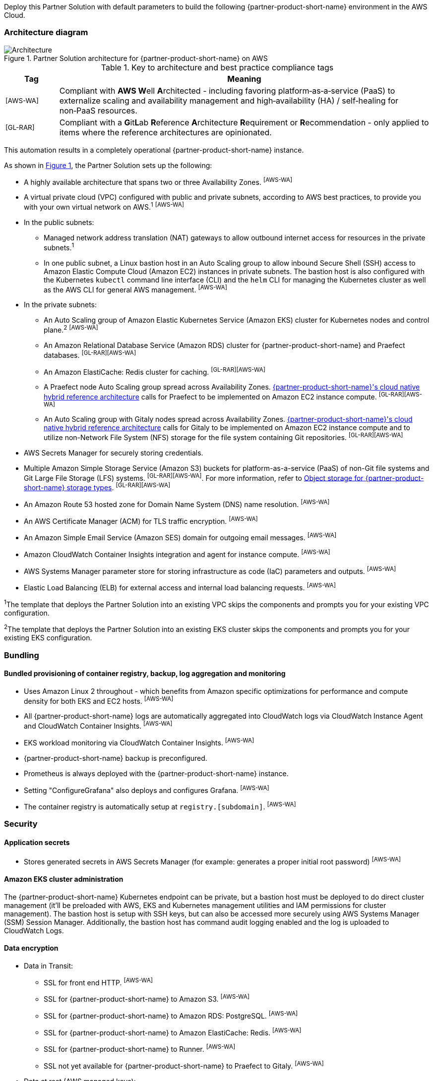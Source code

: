:xrefstyle: short

Deploy this Partner Solution with default parameters to build the following {partner-product-short-name} environment in the AWS Cloud.

// Replace this example diagram with your own. Follow our wiki guidelines: https://w.amazon.com/bin/view/AWS_Quick_Starts/Process_for_PSAs/#HPrepareyourarchitecturediagram. Upload your source PowerPoint file to the GitHub {deployment name}/docs/images/ directory in its repository.

=== Architecture diagram

:xrefstyle: short
[#architecture1]
.Partner Solution architecture for {partner-product-short-name} on AWS
image::../docs/deployment_guide/images/architecture_diagram.png[Architecture]

.Key to architecture and best practice compliance tags
[cols="^1,7"]
|===
|Tag|Meaning

|^[AWS-WA]^|Compliant with **AWS W**ell **A**rchitected - including favoring platform&#8209;as&#8209;a&#8209;service (PaaS) to externalize scaling and availability management and high&#8209;availability (HA) / self&#8209;healing for non&#8209;PaaS resources.
|^[GL-RAR]^|Compliant with a **G**it**L**ab **R**eference **A**rchitecture **R**equirement or **R**ecommendation - only applied to items where the reference architectures are opinionated.
|===

This automation results in a completely operational {partner-product-short-name} instance.

As shown in <<architecture1>>, the Partner Solution sets up the following:

* A highly available architecture that spans two or three Availability Zones. ^[AWS-WA]^
* A virtual private cloud (VPC) configured with public and private subnets, according to AWS best practices, to provide you with your own virtual network on AWS.^1^ ^[AWS-WA]^
* In the public subnets:
** Managed network address translation (NAT) gateways to allow outbound internet access for resources in the private subnets.^1^
** In one public subnet, a Linux bastion host in an Auto Scaling group to allow inbound Secure Shell (SSH) access to Amazon Elastic Compute Cloud (Amazon EC2) instances in private subnets. The bastion host is also configured with the Kubernetes `kubectl` command line interface (CLI) and the `helm` CLI for managing the Kubernetes cluster as well as the AWS CLI for general AWS management. ^[AWS-WA]^
* In the private subnets:
** An Auto Scaling group of Amazon Elastic Kubernetes Service (Amazon EKS) cluster for Kubernetes nodes and control plane.^2^ ^[AWS-WA]^
** An Amazon Relational Database Service (Amazon RDS) cluster for {partner-product-short-name} and Praefect databases. ^[GL-RAR][AWS-WA]^
** An Amazon ElastiCache: Redis cluster for caching. ^[GL-RAR][AWS-WA]^
** A Praefect node Auto Scaling group spread across Availability Zones. https://docs.gitlab.com/ee/administration/reference_architectures/10k_users.html#cloud-native-hybrid-reference-architecture-with-helm-charts-alternative[{partner-product-short-name}'s cloud native hybrid reference architecture^] calls for Praefect to be implemented on Amazon EC2 instance compute. ^[GL-RAR][AWS-WA]^
** An Auto Scaling group with Gitaly nodes spread across Availability Zones. https://docs.gitlab.com/ee/administration/reference_architectures/10k_users.html#cloud-native-hybrid-reference-architecture-with-helm-charts-alternative[{partner-product-short-name}'s cloud native hybrid reference architecture^] calls for Gitaly to be implemented on Amazon EC2 instance compute and to utilize non-Network File System (NFS) storage for the file system containing Git repositories. ^[GL-RAR][AWS-WA]^
* AWS Secrets Manager for securely storing credentials.
* Multiple Amazon Simple Storage Service (Amazon S3) buckets for platform-as-a-service (PaaS) of non-Git file systems and Git Large File Storage (LFS) systems. ^[GL-RAR][AWS-WA]^. For more information, refer to <<Object storage for {partner-product-short-name} storage types>>. ^[GL-RAR][AWS-WA]^
* An Amazon Route 53 hosted zone for Domain Name System (DNS) name resolution. ^[AWS-WA]^
* An AWS Certificate Manager (ACM) for TLS traffic encryption. ^[AWS-WA]^
* An Amazon Simple Email Service (Amazon SES) domain for outgoing email messages. ^[AWS-WA]^
* Amazon CloudWatch Container Insights integration and agent for instance compute. ^[AWS-WA]^
* AWS Systems Manager parameter store for storing infrastructure as code (IaC) parameters and outputs. ^[AWS-WA]^
* Elastic Load Balancing (ELB) for external access and internal load balancing requests. ^[AWS-WA]^

[.small]#^1^The template that deploys the Partner Solution into an existing VPC skips the components and prompts you for your existing VPC configuration.#

[.small]#^2^The template that deploys the Partner Solution into an existing EKS cluster skips the components and prompts you for your existing EKS configuration.#

=== Bundling

==== Bundled provisioning of container registry, backup, log aggregation and monitoring

- Uses Amazon Linux 2 throughout - which benefits from Amazon specific optimizations for performance and compute density for both EKS and EC2 hosts. ^[AWS-WA]^
- All {partner-product-short-name} logs are automatically aggregated into CloudWatch logs via CloudWatch Instance Agent and CloudWatch Container Insights. ^[AWS-WA]^
- EKS workload monitoring via CloudWatch Container Insights. ^[AWS-WA]^
- {partner-product-short-name} backup is preconfigured.
- Prometheus is always deployed with the {partner-product-short-name} instance.
- Setting "ConfigureGrafana" also deploys and configures Grafana. ^[AWS-WA]^
- The container registry is automatically setup at `registry.[subdomain]`. ^[AWS-WA]^

=== Security

==== Application secrets

** Stores generated secrets in AWS Secrets Manager (for example: generates a proper initial root password) ^[AWS-WA]^

==== Amazon EKS cluster administration

The {partner-product-short-name} Kubernetes endpoint can be private, but a bastion host must be deployed to do direct cluster management (it'll be preloaded with AWS, EKS and Kubernetes management utilities and IAM permissions for cluster management). The bastion host is setup with SSH keys, but can also be accessed more securely using AWS Systems Manager (SSM) Session Manager. Additionally, the bastion host has command audit logging enabled and the log is uploaded to CloudWatch Logs.

==== Data encryption

* Data in Transit:
** SSL for front end HTTP. ^[AWS-WA]^
** SSL for {partner-product-short-name} to Amazon S3. ^[AWS-WA]^
** SSL for {partner-product-short-name} to Amazon RDS: PostgreSQL. ^[AWS-WA]^
** SSL for {partner-product-short-name} to Amazon ElastiCache: Redis. ^[AWS-WA]^
** SSL for {partner-product-short-name} to Runner. ^[AWS-WA]^
** SSL not yet available for {partner-product-short-name} to Praefect to Gitaly. ^[AWS-WA]^
* Data at rest (AWS managed keys):
** Amazon S3 Server&#8209;Side encryption. ^[AWS-WA]^
** Amazon RDS: PostgreSQL encryption. ^[AWS-WA]^
** Amazon ElastiCache: Redis encryption. ^[AWS-WA]^
** Amazon Elastic Block Store (Amazon EBS) encryption. ^[AWS-WA]^

=== Database

The {partner-product-short-name} Partner Solution deploys a highly available (HA) PostgreSQL database cluster using the https://aws.amazon.com/quickstart/architecture/aurora-postgresql/[Amazon Aurora PostgreSQL Quick Start^].

You may want to adjust database instance size using *DBInstanceClass* parameter, depending on the projected size of your {partner-product-short-name} deployment.

These two databases are deployed to the same cluster:

* {partner-product-short-name} database
* Praefect tracking database - requires a separate tracking database as described in the https://docs.gitlab.com/ee/administration/gitaly/praefect.html[Gitaly Cluster documentation^]. 

For more information about the external database configuration, refer to https://docs.gitlab.com/charts/advanced/external-db/[Configure the {partner-product-short-name} Chart with an External Database^].

=== Storage

==== Git repository storage

* Amazon EBS volumes on Gitaly cluster instances. ^[GL-RAR]^

==== Object storage for {partner-product-short-name} storage types

The {partner-product-short-name} Partner Solution creates Amazon S3 buckets for the following use cases:

* Artifacts
* https://git-lfs.github.com/[Git large file storage (git-lfs)]
* Uploads
* Packages
* Terraform
* Pseudonymizer
* Registry
* Backup
* Backup temp

You can apply S3 policies to these buckets for managing retention, storage tier, and replication.

The contents of each bucket is encrypted by default with Amazon S3 server&#8209;side encryption (SSE-S3). The name of each bucket is auto&#8209;generated and exported as SSM parameters (see the <<Exports>> section).

For more information about external object storage, refer to https://docs.gitlab.com/charts/advanced/external-object-storage/[Configure the {partner-product-short-name} Chart with an External Object Storage^].

=== Backups

==== Scheduling backups

The backup schedule is controlled by a cron expression and the default value is `pass:[0 1 * * * *]` (daily at 1am). You can set a different schedule using the *BackupSchedule* parameter.

==== Content of the backups

Backups include {partner-product-short-name} database snapshots and the contents of {partner-product-short-name} projects, such as Git repositories and wiki pages. Backups do *not* include the contents of Amazon S3 buckets (see object storage for a list of buckets). This is because:

* Contents of these buckets may be very large (pipeline artifacts or Docker images) and that may affect stability and performance of the backup jobs.
* Amazon S3 is a https://aws.amazon.com/s3/faqs/#Durability_.26_Data_Protection[durable storage^] option.
* Amazon S3 storage policies also enable out of region replication and management of storage class migration to control costs for older data.

You can create complete backup using backup-utility as described in https://docs.gitlab.com/charts/backup-restore/[Backup and Restore a {partner-product-short-name} instance^].

==== Backup/restore resources

NOTE: The disk volume required for backups is about *2x larger than backup tarball itself* because all resources have to be downloaded first and packaged to a tarball file, which is also stored locally. Consider the size of your {partner-product-short-name} database and projects (mainly Git repositories) to set the size of the underlying EBS volumes appropriately using *BackupVolumeSize* parameter.

In testing, the average size of backups for the default configuration were 20GB, and it took about 30 minutes to create and upload to the Amazon S3 bucket.

For large {partner-product-short-name} deployments, you can also adjust the CPU and memory requirements for backup and restore pods using *BackupCpu* and *BackupMemory* parameters.

For more information about backups, refer to https://docs.gitlab.com/charts/backup-restore/[Backup and Restore a {partner-product-short-name} Instance^].

=== Telemetry and monitoring

==== Amazon CloudWatch Container Insights

The {partner-product-short-name} Partner Solution integrates the Amazon EKS cluster with https://docs.aws.amazon.com/AmazonCloudWatch/latest/monitoring/ContainerInsights.html[Amazon CloudWatch Container Insights^] to collect, aggregate, and summarize metrics & logs if *ConfigureContainerInsights* parameter is set to `Yes`.

You can access these logs and metrics from the Amazon CloudWatch console, as shown in <<cloudwatch-container-insights>>:

:xrefstyle: short
[#cloudwatch-container-insights]
.Amazon CloudWatch container insights
image::../docs/deployment_guide/images/cloudwatch-container-insights.png[Amazon CloudWatch Container Insights]

==== Prometheus metrics

{partner-product-short-name} exposes Prometheus metrics under `/-/metrics` of the {partner-product-short-name} Ingress, as shown in <<grafana>>. Optionally, you can also enable a Grafana integration by setting the *ConfigureGrafana* parameter to `Yes`.

:xrefstyle: short
[#grafana]
.Grafana
image::../docs/deployment_guide/images/grafana.png[Grafana]

For more information about the Grafana integration, refer to https://docs.gitlab.com/charts/charts/globals.html#configure-grafana-integration[Configure Grafana Integration^].

==== Amazon EKS console

Use the Amazon EKS Console for a single place to see the status of your Kubernetes clusters, applications, and associated cloud resources, as shown in <<aws-eks-console>>.

See the prerequisites for Amazon EKS Console access configuration in https://docs.aws.amazon.com/eks/latest/userguide/view-workloads.html[View Kubernetes Resources^].

:xrefstyle: short
[#aws-eks-console]
.AWS EKS Console
image::../docs/deployment_guide/images/aws-eks-console.png[AWS EKS Console]

=== Exports

After successful {partner-product-short-name} deployment, the following AWS Systems Manager (SSM) Parameter Store parameters and AWS Secrets Manager secrets are exposed:

[#ssm1]
.AWS Systems Manager (SSM) Parameter Store parameters
[cols="3,1,2"]
|===
|Name | Type | Description

|/quickstart/gitlab/`{env-name}`/infra/domain-name
|SSM
|{partner-product-short-name} domain name

|/quickstart/gitlab/`{env-name}`/infra/hosted-zone-id
|SSM
|{partner-product-short-name} Route53 hosted zone ID

|/quickstart/gitlab/`{env-name}`/infra/hosted-zone-name
|SSM
|{partner-product-short-name} Route53 hosted zone name

|/quickstart/gitlab/`{env-name}`/cluster/name
|SSM
|EKS cluster name

|/quickstart/gitlab/`{env-name}`/storage/buckets/artifacts
|SSM
|S3 Artifacts bucket name

|/quickstart/gitlab/`{env-name}`/storage/buckets/backup
|SSM
|S3 Backup bucket name

|/quickstart/gitlab/`{env-name}`/storage/buckets/backup-tmp
|SSM
|S3 Backup Temp bucket name

|/quickstart/gitlab/`{env-name}`/storage/buckets/lfs
|SSM
|S3 LFS bucket name

|/quickstart/gitlab/`{env-name}`/storage/buckets/packages
|SSM
|S3 Packages bucket name

|/quickstart/gitlab/`{env-name}`/storage/buckets/pseudonymizer
|SSM
|S3 Pseudonymizer bucket name

|/quickstart/gitlab/`{env-name}`/storage/buckets/registry
|SSM
|S3 Registry bucket name

|/quickstart/gitlab/`{env-name}`/storage/buckets/terraform
|SSM
|S3 Terraform bucket name

|/quickstart/gitlab/`{env-name}`/storage/buckets/uploads
|SSM
|S3 Uploads bucket name

|===

[#secrets1]
.AWS Secrets Manager secrets
[cols="3,1,2"]
|===
|Name | Type | Description

|/quickstart/gitlab/`{env-name}`/infra/smtp-credentials
|Secret
|SMTP server credentials

|/quickstart/gitlab/`{env-name}`/storage/credentials
|Secret
|S3 object storage access credentials

|/quickstart/gitlab/`{env-name}`/secrets/rails
|Secret
|{partner-product-short-name} Rails secret

|/quickstart/gitlab/`{env-name}`/secrets/initial-root-password
|Secret
|{partner-product-short-name} initial root password

|===
